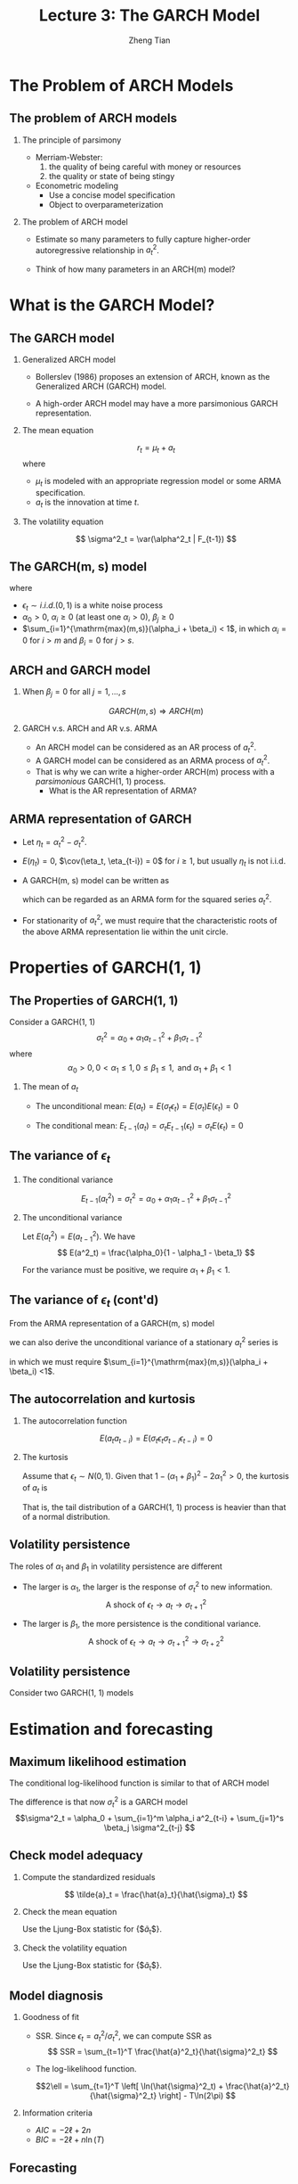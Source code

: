 #+TITLE: Lecture 3: The GARCH Model
#+AUTHOR: Zheng Tian
#+DATE:
#+STARTUP: beamer
#+OPTIONS: toc:t H:2
#+LATEX_CLASS: beamer
#+LATEX_CLASS_OPTIONS: [presentation,10pt]
#+BEAMER_THEME: CambridgeUS
#+BEAMER_COLOR_THEME: beaver
#+COLUMNS: %45ITEM %10BEAMER_env(Env) %10BEAMER_act(Act) %4BEAMER_col(Col) %8BEAMER_opt(Opt)
#+PROPERTY: BEAMER_col_ALL 0.1 0.2 0.3 0.4 0.5 0.6 0.7 0.8 0.9 0.0 :ETC

#+LATEX_HEADER: \usepackage{amsthm}
#+LATEX_HEADER: \usepackage{amsmath}
#+LATEX_HEADER: \usepackage{amssymb}
#+LATEX_HEADER: \usepackage{mathtools}
#+LATEX_HEADER: \newtheorem{mydef}{Definition}
#+LATEX_HEADER: \newtheorem{mythm}{Theorem}
#+LATEX_HEADER: \newcommand{\dx}{\mathrm{d}}
#+LATEX_HEADER: \newcommand{\var}{\mathrm{Var}}
#+LATEX_HEADER: \newcommand{\cov}{\mathrm{Cov}}
#+LATEX_HEADER: \newcommand{\corr}{\mathrm{corr}}
#+LATEX_HEADER: \newcommand{\pr}{\mathrm{Pr}}
#+LATEX_HEADER: \newcommand{\rarrowd}[1]{\xrightarrow{\text{ \textit #1 }}}
#+LATEX_HEADER: \DeclareMathOperator*{\plim}{plim}
#+LATEX_HEADER: \newcommand{\plimn}{\plim_{n \rightarrow \infty}}
#+LATEX_HEADER: \usepackage{booktabs}
#+LATEX_HEADER: \usepackage{color}
#+LATEX_HEADER: \usepackage{caption}
#+LATEX_HEADER: \usepackage{subcaption}
#+LATEX_HEADER: \def\mathbi#1{\textbf{\em #1}}
#+LATEX_HEADER: \setlength{\parskip}{1em}
#+LATEX_HEADER: \newcommand{\undersetdisp}[2]{\underset{\displaystyle #1}{#2}}


* The Problem of ARCH Models

** The problem of ARCH models

*** The principle of parsimony

- Merriam-Webster:
  1) the quality of being careful with money or resources
  2) the quality or state of being stingy

- Econometric modeling
  - Use a concise model specification
  - Object to overparameterization

*** The problem of ARCH model

- Estimate so many parameters to fully capture higher-order
  autoregressive relationship in $a^2_t$.

- Think of how many parameters in an ARCH(m) model?


* What is the GARCH Model?

** The GARCH model

*** Generalized ARCH model

- Bollerslev (1986) proposes an extension of ARCH, known as the
  Generalized ARCH (GARCH) model.

- A high-order ARCH model may have a more parsimonious GARCH
  representation.

*** The mean equation

\[ r_t = \mu_t + a_t \]
where 
- $\mu_t$ is modeled with an appropriate regression model or some
  ARMA specification.
- $a_t$ is the innovation at time $t$. 

*** The volatility equation

\[ \sigma^2_t = \var(\alpha^2_t | F_{t-1}) \]

** The GARCH(m, s) model

\begin{equation}
\label{eq:garchms}
a_t = \sigma_t \epsilon_t,\; \sigma^2_t = \alpha_0 + \sum_{i=1}^m \alpha_i a^2_{t-i} + \sum_{j=1}^s \beta_j \sigma^2_{t-j}
\end{equation}
where
- $\epsilon_t \sim i.i.d.(0, 1)$ is a white noise process
- $\alpha_0 > 0$, $\alpha_i \geq 0$ (at least one $\alpha_i > 0$),
  $\beta_j \geq 0$
- $\sum_{i=1}^{\mathrm{max}(m,s)}(\alpha_i + \beta_i) < 1$, in which $\alpha_i
  = 0$ for $i > m$ and $\beta_i = 0$ for $j > s$. 

** ARCH and GARCH model

*** When $\beta_j = 0$ for all $j = 1, \ldots, s$

\[ GARCH(m, s) \Rightarrow ARCH(m) \]

*** GARCH v.s. ARCH and AR v.s. ARMA

- An ARCH model can be considered as an AR process of $a^2_t$. 
- A GARCH model can be considered as an ARMA process of $a^2_t$.
- That is why we can write a higher-order ARCH(m) process with a
  /parsimonious/ GARCH(1, 1) process. 
  - What is the AR representation of ARMA?
** ARMA representation of GARCH

- Let $\eta_t = \alpha^2_t - \sigma^2_t$.

- $E(\eta_t) = 0$, $\cov(\eta_t, \eta_{t-i}) = 0$ for $i \geq 1$, but
  usually $\eta_t$ is not i.i.d.

- A GARCH(m, s) model can be written as
  \begin{equation*}
  a^2_t = \alpha_0 + \sum_{i=1}^{\mathrm{max}(m, s)} (\alpha_i + \beta_i) a^2_{t-i} + \eta_t - \sum_{j=1}^s \beta_j \eta_{t-j}
  \end{equation*}
  which can be regarded as an ARMA form for the squared series
  $a^2_t$.

- For stationarity of $a^2_t$, we must require that the characteristic
  roots of the above ARMA representation lie within the unit circle.


* Properties of GARCH(1, 1)

** The Properties of GARCH(1, 1)

Consider a GARCH(1, 1)
\[ \sigma^2_t = \alpha_0 + \alpha_1 a^2_{t-1} + \beta_1 \sigma^2_{t-1} \]
where 
$$\alpha_0 > 0, 0 < \alpha_1 \leq 1, 0 \leq \beta_1 \leq 1,
\text{ and } \alpha_1 + \beta_1 < 1$$

*** The mean of $a_t$

- The unconditional mean: $E(a_t) = E(\sigma_t \epsilon_t) = E(\sigma_t) E(\epsilon_t) = 0$

- The conditional mean: $E_{t-1}(a_t) = \sigma_t E_{t-1}(\epsilon_t) = \sigma_t
  E(\epsilon_t) = 0$

** The variance of $\epsilon_t$

*** The conditional variance
$$E_{t-1}(a^2_t) = \sigma^2_t = \alpha_0 + \alpha_1 \alpha^2_{t-1} +
\beta_1 \sigma^2_{t-1}$$

*** The unconditional variance
\begin{align*}
& \alpha^2_t = \epsilon^2_t (\alpha_0 + \alpha_1 \alpha^2_{t-1} +
\beta_1 \sigma^2_{t-1}) \\
\Rightarrow & E(a^2_t) = E(\epsilon^2_t) \left[\alpha_0 + \alpha_1 E(a^2_{t-1}) +
\beta_1 E(\sigma^2_{t-1}) \right] \\
\Rightarrow & E(a^2_t) = \alpha_0 + (\alpha_1 + \beta_1) E(a^2_{t-1}) 
\end{align*}

Let $E(a^2_t) = E(a^2_{t-1})$. We have
\[ E(a^2_t) = \frac{\alpha_0}{1 - \alpha_1 - \beta_1} \]

For the variance must be positive, we require $\alpha_1 + \beta_1 <
1$. 

** The variance of $\epsilon_t$ (cont'd)

From the ARMA representation of a GARCH(m, s) model
\begin{equation*}
a^2_t = \alpha_0 + 
\sum_{i=1}^{\mathrm{max}(m,s)}(\alpha_i + \beta_i) a^2_{t-i} + \eta_t - \sum_{j=1}^s \beta_j \eta_{t-j}
\end{equation*}
we can also derive the unconditional variance of a stationary $a_t^2$ series
is 
\begin{equation*}
E(a^2_t) = \frac{\alpha_0}{1-\sum_{i=1}^{\mathrm{max}(m,s)}(\alpha_i + \beta_i)}
\end{equation*}
in which we must require $\sum_{i=1}^{\mathrm{max}(m,s)}(\alpha_i +
\beta_i) <1$. 

** The autocorrelation and kurtosis

*** The autocorrelation function

$$E(a_t a_{t-i}) = E(\sigma_t \epsilon_t \sigma_{t-i} \epsilon_{t-i})
= 0$$

*** The kurtosis

Assume that $\epsilon_t \sim N(0, 1)$. Given that $1 - (\alpha_1 +
\beta_1)^2 - 2\alpha^2_1 > 0$, the kurtosis of $a_t$ is
\begin{equation*}
\frac{3[1 - (\alpha_1 + \beta_1)^2]}{1 - (\alpha_1 + \beta_1)^2 - 2\alpha^2_1} > 3
\end{equation*}
That is, the tail distribution of a GARCH(1, 1) process is heavier
than that of a normal distribution. 

** Volatility persistence

The roles of $\alpha_1$ and $\beta_1$ in volatility persistence are different
- The larger is $\alpha_1$, the larger is the response of $\sigma^2_t$
  to new information. 
  \[\text{A shock of } \epsilon_t \rightarrow a_t \rightarrow
  \sigma^2_{t+1} \]

- The larger is $\beta_1$, the more persistence is the conditional
  variance. 
  \[\text{A shock of } \epsilon_t \rightarrow a_t \rightarrow
  \sigma^2_{t+1} \rightarrow \sigma^2_{t+2} \]

** Volatility persistence

Consider two GARCH(1, 1) models
\begin{gather*}
\sigma^2_t = 1 + 0.6 a^2_{t-1} + 0.2 \sigma^2_{t-1} \\
\sigma^2_t = 1 + 0.2 a^2_{t-1} + 0.6 \sigma^2_{t-1}
\end{gather*}
#+ATTR_LATEX: :width 0.9\textwidth :height 0.6\textheight :float t
[[file:img/volatile_persist.png]]


* Estimation and forecasting

** Maximum likelihood estimation

The conditional log-likelihood function is similar to that of ARCH model
\begin{equation}
\label{eq:arch-logL}
\ell(\boldsymbol{\alpha}, \boldsymbol{\beta} | a_1, \ldots, a_T) = 
\sum_{t=1}^T \left[ -\frac{1}{2} \ln(2\pi) - \frac{1}{2} \ln(\sigma^2_t) - \frac{1}{2} \frac{a^2_t}{\sigma^2_t}  \right]
\end{equation}

The difference is that now $\sigma^2_t$ is a GARCH model
\[\sigma^2_t = \alpha_0 + \sum_{i=1}^m \alpha_i a^2_{t-i} +
\sum_{j=1}^s \beta_j \sigma^2_{t-j} \]

** Check model adequacy 

*** Compute the standardized residuals

\[ \tilde{a}_t = \frac{\hat{a}_t}{\hat{\sigma}_t} \]

*** Check the mean equation

Use the Ljung-Box statistic for {$\tilde{a}_t$}.

*** Check the volatility equation

Use the Ljung-Box statistic for {$\tilde{a}_t$}.

** Model diagnosis 

*** Goodness of fit
- SSR. Since $\epsilon_t = a^2_t / \sigma^2_t$, we can compute SSR as
  \[ SSR = \sum_{t=1}^T \frac{\hat{a}^2_t}{\hat{\sigma}^2_t} \]

- The log-likelihood function. 

  \[2\ell = \sum_{t=1}^T \left[ \ln(\hat{\sigma}^2_t) + \frac{\hat{a}^2_t}{\hat{\sigma}^2_t}
  \right] - T\ln(2\pi) \] 

*** Information criteria

- $AIC = -2\ell + 2n$
- $BIC = -2\ell + n \ln(T)$



** Forecasting

*** 1-step-ahead forecast

\begin{equation*}
\sigma^2_h(1) = \alpha_0 + \alpha_1 a^2_h + \beta_1 \sigma^2_h
\end{equation*}

*** 2-step-ahead forecast
\begin{equation}
\begin{split}
\sigma^2_{h+2} &= \alpha_0 + \alpha_1 a^2_{h+1} + \beta_1 \sigma^2_{h+1} \\
&= \alpha_0 + (\alpha_1 + \beta_1) \sigma^2_{h+1} + \alpha_1 \sigma^2_{h+1}(\epsilon^2_{h+1}-1)
\end{split}
\end{equation}

Given that $E(\epsilon^2_{h+1} - 1 | F_h) = 0$, the 2-step-ahead
forecast is
\[ \sigma^2_h(2) = \alpha_0 + (\alpha_1 + \beta_1)\sigma^2_h(1) \]

** Forecasting (cont'd)

*** The \ell-step-ahead forecast

\[ \sigma^2_h(\ell) = \alpha_0 + (\alpha_1 +
\beta_1)\sigma^2_h(\ell-1), \text{ for } \ell > 1 \]

*** As $\ell \rightarrow \infty$
\begin{equation*}
\sigma^2(\ell) =
\frac{\alpha_0\left[1-(\alpha_1+\beta_1)^{\ell-1}\right]}{1-\alpha_1-\beta_1}
+ (\alpha_1+\beta_1)^{\ell-1}\sigma^2_h(1)
\end{equation*}
Therefore,
\begin{equation*}
\sigma^2(\ell) \rightarrow \frac{\alpha_0}{1-\alpha_1-\beta_1}, \text{ as } \ell\rightarrow\infty
\end{equation*}
provided that $\alpha_1+\beta_1<1$. 
